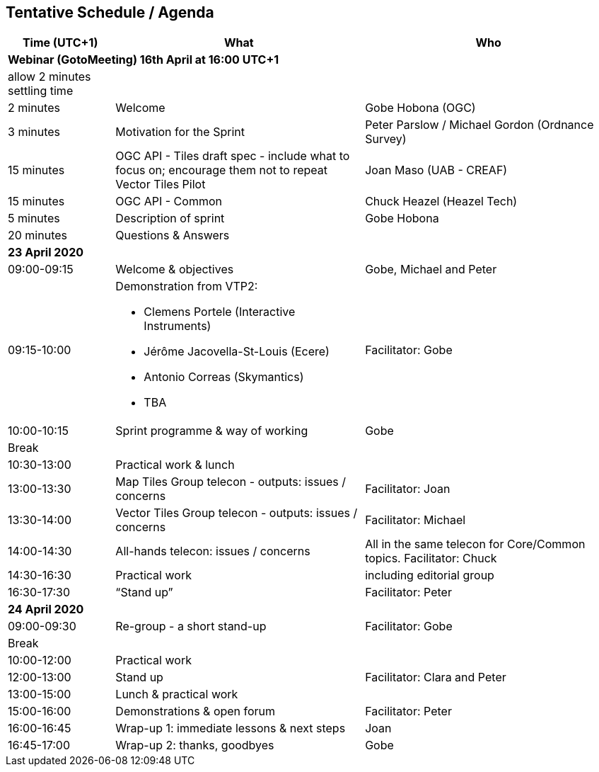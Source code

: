 == Tentative Schedule / Agenda

[cols="3,7,7a",options="header",]
|===
|*Time* (UTC+1) |*What* |*Who*

3+|*Webinar (GotoMeeting) 16th April at 16:00 UTC+1*
|allow 2 minutes settling time| |
|2 minutes| Welcome | Gobe Hobona (OGC)
|3 minutes| Motivation for the Sprint | Peter Parslow / Michael Gordon (Ordnance Survey)
|15 minutes |OGC API - Tiles draft spec - include what to focus on; encourage them not to repeat Vector Tiles Pilot|Joan Maso (UAB - CREAF)
|15 minutes |OGC API - Common| Chuck Heazel (Heazel Tech)
|5 minutes |Description of sprint| Gobe Hobona
|20 minutes |Questions & Answers|
3+|*23 April 2020*
|09:00-09:15 |Welcome & objectives|Gobe, Michael and Peter
|09:15-10:00 
a|
Demonstration from VTP2:

* Clemens Portele (Interactive Instruments)
* Jérôme Jacovella-St-Louis (Ecere)
* Antonio Correas (Skymantics)
* TBA
|Facilitator: Gobe
|10:00-10:15 |Sprint programme & way of working| Gobe
|Break ||
|10:30-13:00 |Practical work & lunch|
|13:00-13:30 | Map Tiles Group telecon - outputs: issues / concerns| Facilitator: Joan
|13:30-14:00 | Vector Tiles Group telecon - outputs: issues / concerns| Facilitator: Michael
|14:00-14:30 |All-hands telecon: issues / concerns| All in the same telecon for Core/Common topics. Facilitator: Chuck
|14:30-16:30 |Practical work|including editorial group
|16:30-17:30 |“Stand up”|Facilitator: Peter
3+|*24 April 2020*
|09:00-09:30 |Re-group - a short stand-up|Facilitator: Gobe
|Break ||
|10:00-12:00 |Practical work|
|12:00-13:00 |Stand up|Facilitator: Clara and Peter
|13:00-15:00 |Lunch & practical work|
|15:00-16:00 |Demonstrations & open forum|Facilitator: Peter
|16:00-16:45 |Wrap-up 1: immediate lessons & next steps|Joan
|16:45-17:00 |Wrap-up 2: thanks, goodbyes |Gobe
|===
